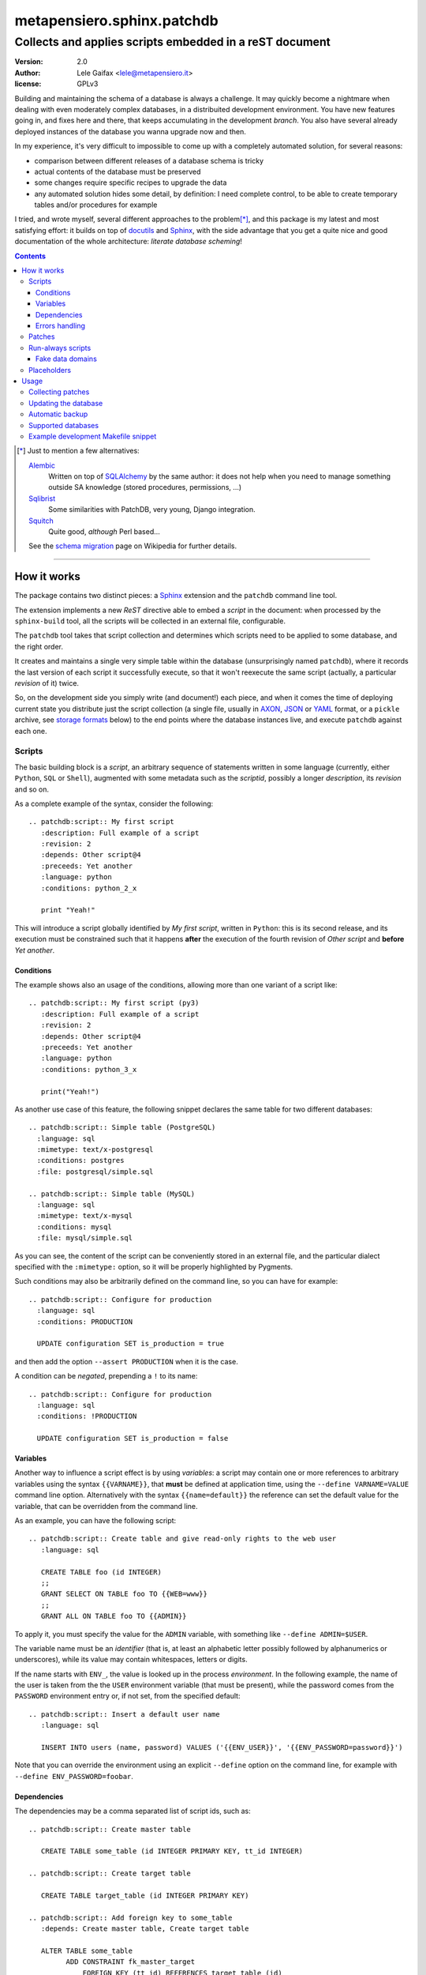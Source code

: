 .. -*- coding: utf-8 -*-
.. :Project:   PatchDB
.. :Created:   Sat Aug 22 16:19:15 2009 +0000
.. :Author:    Lele Gaifax <lele@metapensiero.it>
.. :License:   GNU General Public License version 3 or later
.. :Copyright: © 2009, 2010, 2012, 2013, 2014, 2015, 2016 Lele Gaifax
..

=============================
 metapensiero.sphinx.patchdb
=============================

Collects and applies scripts embedded in a reST document
========================================================

:version: 2.0
:author: Lele Gaifax <lele@metapensiero.it>
:license: GPLv3

Building and maintaining the schema of a database is always a challenge. It may quickly become
a nightmare when dealing with even moderately complex databases, in a distribuited development
environment. You have new features going in, and fixes here and there, that keeps accumulating
in the development `branch`. You also have several already deployed instances of the database
you wanna upgrade now and then.

In my experience, it's very difficult to impossible to come up with a completely automated
solution, for several reasons:

* comparison between different releases of a database schema is tricky

* actual contents of the database must be preserved

* some changes require specific recipes to upgrade the data

* any automated solution hides some detail, by definition: I need complete control, to be able
  to create temporary tables and/or procedures for example

I tried, and wrote myself, several different approaches to the problem\ [*]_, and this package
is my latest and most satisfying effort: it builds on top of `docutils`_ and `Sphinx`_, with
the side advantage that you get a quite nice and good documentation of the whole architecture:
`literate database scheming`!

.. _docutils: http://docutils.sourceforge.net/
.. _sphinx: http://sphinx.pocoo.org/intro.html


.. contents::

.. [*] Just to mention a few alternatives:

       `Alembic <https://pypi.python.org/pypi/alembic>`_
         Written on top of SQLAlchemy_ by the same author: it does not help when you need to
         manage something outside SA knowledge (stored procedures, permissions, …)

       `Sqlibrist <https://pypi.python.org/pypi/sqlibrist>`_
         Some similarities with PatchDB, very young, Django integration.

       `Squitch <http://sqitch.org/>`_
         Quite good, *although* Perl based…

       See the `schema migration <https://en.wikipedia.org/wiki/Schema_migration>`_ page on
       Wikipedia for further details.

----

How it works
------------

The package contains two distinct pieces: a `Sphinx`_ extension and the ``patchdb`` command
line tool.

The extension implements a new `ReST` directive able to embed a `script` in the document: when
processed by the ``sphinx-build`` tool, all the scripts will be collected in an external file,
configurable.

The ``patchdb`` tool takes that script collection and determines which scripts need to be
applied to some database, and the right order.

It creates and maintains a single very simple table within the database (unsurprisingly named
``patchdb``), where it records the last version of each script it successfully execute, so that
it won't reexecute the same script (actually, a particular `revision` of it) twice.

So, on the development side you simply write (and document!) each piece, and when it comes the
time of deploying current state you distribute just the script collection (a single file,
usually in `AXON`_, `JSON`_ or `YAML`_ format, or a ``pickle`` archive, see `storage formats`_
below) to the end points where the database instances live, and execute ``patchdb`` against
each one.

.. _yaml: http://yaml.org/
.. _json: http://json.org/
.. _axon: http://intellimath.bitbucket.org/axon/


Scripts
~~~~~~~

The basic building block is a `script`, an arbitrary sequence of statements written in some
language (currently, either ``Python``, ``SQL`` or ``Shell``), augmented with some metadata
such as the `scriptid`, possibly a longer `description`, its `revision` and so on.

As a complete example of the syntax, consider the following::

  .. patchdb:script:: My first script
     :description: Full example of a script
     :revision: 2
     :depends: Other script@4
     :preceeds: Yet another
     :language: python
     :conditions: python_2_x

     print "Yeah!"

This will introduce a script globally identified by `My first script`, written in ``Python``:
this is its second release, and its execution must be constrained such that it happens
**after** the execution of the fourth revision of `Other script` and **before** `Yet another`.


Conditions
++++++++++

The example shows also an usage of the conditions, allowing more than one variant of a script
like::

  .. patchdb:script:: My first script (py3)
     :description: Full example of a script
     :revision: 2
     :depends: Other script@4
     :preceeds: Yet another
     :language: python
     :conditions: python_3_x

     print("Yeah!")

As another use case of this feature, the following snippet declares the same table for two
different databases::

  .. patchdb:script:: Simple table (PostgreSQL)
    :language: sql
    :mimetype: text/x-postgresql
    :conditions: postgres
    :file: postgresql/simple.sql

  .. patchdb:script:: Simple table (MySQL)
    :language: sql
    :mimetype: text/x-mysql
    :conditions: mysql
    :file: mysql/simple.sql

As you can see, the content of the script can be conveniently stored in an external file, and
the particular dialect specified with the ``:mimetype:`` option, so it will be properly
highlighted by Pygments.

Such conditions may also be arbitrarily defined on the command line, so you can have for
example::

  .. patchdb:script:: Configure for production
    :language: sql
    :conditions: PRODUCTION

    UPDATE configuration SET is_production = true

and then add the option ``--assert PRODUCTION`` when it is the case.

A condition can be `negated`, prepending a ``!`` to its name::

  .. patchdb:script:: Configure for production
    :language: sql
    :conditions: !PRODUCTION

    UPDATE configuration SET is_production = false


Variables
+++++++++

Another way to influence a script effect is by using *variables*: a script may contain one or
more references to arbitrary variables using the syntax ``{{VARNAME}}``, that **must** be
defined at application time, using the ``--define VARNAME=VALUE`` command line option.
Alternatively with the syntax ``{{name=default}}`` the reference can set the default value for
the variable, that can be overridden from the command line.

As an example, you can have the following script::

  .. patchdb:script:: Create table and give read-only rights to the web user
     :language: sql

     CREATE TABLE foo (id INTEGER)
     ;;
     GRANT SELECT ON TABLE foo TO {{WEB=www}}
     ;;
     GRANT ALL ON TABLE foo TO {{ADMIN}}

To apply it, you must specify the value for the ``ADMIN`` variable, with something like
``--define ADMIN=$USER``.

The variable name must be an *identifier* (that is, at least an alphabetic letter possibly
followed by alphanumerics or underscores), while its value may contain whitespaces, letters or
digits.

If the name starts with ``ENV_``, the value is looked up in the process `environment`. In the
following example, the name of the user is taken from the the ``USER`` environment variable
(that must be present), while the password comes from the ``PASSWORD`` environment entry or, if
not set, from the specified default::

  .. patchdb:script:: Insert a default user name
     :language: sql

     INSERT INTO users (name, password) VALUES ('{{ENV_USER}}', '{{ENV_PASSWORD=password}}')

Note that you can override the environment using an explicit ``--define`` option on the command
line, for example with ``--define ENV_PASSWORD=foobar``.


Dependencies
++++++++++++

.. _master-table:

The dependencies may be a comma separated list of script ids, such as::

  .. patchdb:script:: Create master table

     CREATE TABLE some_table (id INTEGER PRIMARY KEY, tt_id INTEGER)

  .. patchdb:script:: Create target table

     CREATE TABLE target_table (id INTEGER PRIMARY KEY)

  .. patchdb:script:: Add foreign key to some_table
     :depends: Create master table, Create target table

     ALTER TABLE some_table
           ADD CONSTRAINT fk_master_target
               FOREIGN KEY (tt_id) REFERENCES target_table (id)

Independently from the order these scripts appear in the documentation, the third script will
execute only after the first two get successfully applied to the database. As you can notice,
most of the options are optional: by default, ``:language:`` is ``sql``, ``:revision:`` is
``1``, the ``:description:`` is taken from the title (that is, the script ID), while
``:depends:`` and ``:preceeds:`` are empty.

Just for illustration purposes, the same effect could be achieved with::

  .. patchdb:script:: Create master table
     :preceeds: Add foreign key to some_table

     CREATE TABLE some_table (id INTEGER PRIMARY KEY, tt_id INTEGER)

  .. patchdb:script:: Create target table

     CREATE TABLE target_table (id INTEGER PRIMARY KEY)

  .. patchdb:script:: Add foreign key to some_table
     :depends: Create target table

     ALTER TABLE some_table
           ADD CONSTRAINT fk_master_target
               FOREIGN KEY (tt_id) REFERENCES target_table (id)


Errors handling
+++++++++++++++

By default ``patchdb`` stops when it fails to apply one script. Some time you may want to relax
that rule, for example when operating on a database that was created with other methods so you
cannot relay on the existence of a specific script to make the decision. In such cases, the
option ``:onerror:`` may be used::

  .. patchdb:script:: Remove obsoleted tables and functions
     :onerror: ignore

     DROP TABLE foo
     ;;
     DROP FUNCTION initialize_record_foo()

When ``:onerror:`` is set to `ignore`, each statement in the script is executed and if an error
occurs it is ignored and ``patchdb`` proceeds with the next one. On good databases like
PostgreSQL and SQLite where even DDL statements are transactional, each statement is executed
in a nested subtransaction, so subsequent errors do not ruin the effect of correctly applied
previous statements.

Another possible setting of this option is `skip`: in this case, whenever an error occurs the
effect of the whole script is undone and it is considered as applied. For example, assuming
that the old version of ``SomeProcedure`` accepted a single argument and the new one requires
two of them, you could do something like the following::

  .. patchdb:script:: Fix stored procedure signature
     :onerror: skip

     SELECT somecol FROM SomeProcedure(NULL, NULL)
     ;;
     ALTER PROCEDURE SomeProcedure(p_first INTEGER, p_second INTEGER)
     RETURNS (somecol INTEGER) AS
     BEGIN
       somecol = p_first * p_second;
       SUSPEND;
     END


Patches
~~~~~~~

A `patch` is a particular flavour of script, one that specify a `brings` dependency
list. Imagine that the `example above`__ was the first version of the database, and that the
current version looks like the following::

  .. patchdb:script:: Create master table
     :revision: 2

     CREATE TABLE some_table (
       id INTEGER PRIMARY KEY,
       description VARCHAR(80),
       tt_id INTEGER
     )

that is, ``some_table`` now contains one more field, ``description``.

We need an upgrade path from the first revision of the table to the second::

  .. patchdb:script:: Add a description to the master table
     :depends: Create master table@1
     :brings: Create master table@2

     ALTER TABLE some_table ADD COLUMN description VARCHAR(80)

When ``patchdb`` examines the database status, it will execute one *or* the other. If the
script `Create master table` isn't executed yet (for example when operating on a new database),
it will take the former script (the one that creates the table from scratch).  Otherwise, if
the database "contains" revision 1 (and not higher than 1) of the script, it will execute the
latter, bumping up the revision number.

__ master-table_


Run-always scripts
~~~~~~~~~~~~~~~~~~

Yet another variant of scripts, which get applied always, **every time** ``patchdb`` is
executed.  This kind may be used to perform arbitrary operations, either at the start or at the
end of the ``patchdb`` session::

    .. patchdb:script:: Say hello
       :language: python
       :always: first

       print("Hello!")

    .. patchdb:script:: Say goodbye
       :language: python
       :always: last

       print("Goodbye!")


Fake data domains
+++++++++++++++++

As a special case that uses this kind of script, the following example illustrate an
`approximation` of the `data domains` with MySQL, that lacks them::

    .. patchdb:script:: Define data domains (MySQL)
       :language: sql
       :mimetype: text/x-mysql
       :conditions: mysql
       :always: first

       CREATE DOMAIN bigint_t bigint
       ;;
       CREATE DOMAIN `Boolean_t` char(1)

    .. patchdb:script:: Create some table (MySQL)
       :language: sql
       :mimetype: text/x-mysql
       :conditions: mysql
       :always: first

       CREATE TABLE `some_table` (
           `ID` bigint_t NOT NULL,
         , `FLAG` `Boolean_t`

         , PRIMARY KEY (`ID`)
       )

.. warning:: This is just a dirty hack, based on relatively simple search and replace: don't
             take it seriously, use a better database if you really need `data domains`!

.. note:: This works also with SQLite.


Placeholders
~~~~~~~~~~~~

Another feature is that the definition of the database, that is the collection of the scripts
that actually define its schema, may be splitted on multiple Sphinx environments: the use case
is when you have a complex application, composed by multiple modules, each of them requiring
its own set of DB objects.

A script is considered a `placeholder` when it has an empty body: it won't be ever applied, but
instead its presence in the database will be asserted. In this way, one Sphinx environment
could contain the following script::

  .. patchdb:script:: Create table a

     CREATE TABLE a (
         id INTEGER NOT NULL PRIMARY KEY
       , value INTEGER
     )

and another documentation set could extend that with::

  .. patchdb:script:: Create table a
     :description: Place holder

  .. patchdb:script:: Create unique index on value
     :depends: Create table a

     CREATE UNIQUE INDEX on_value ON a (value)

The second set can be applied **only** after the former one is.


Usage
-----

Collecting patches
~~~~~~~~~~~~~~~~~~

To use it, first of all you must register the extension within the Sphinx environment, adding
the full name of the package to the ``extensions`` list in the file ``conf.py``, for example::

    # Add any Sphinx extension module names here, as strings.
    extensions = ['metapensiero.sphinx.patchdb']

If you want to take advantage of the augmented ``DataDocumenter``, add also
``metapensiero.sphinx.patchdb.autodoc_sa`` to that list.

The other required bit of customization is the location of the `on disk scripts storage`,
i.e. the path of the file that will contain the information about every found script: this is
kept separated from the documentation itself because you will probably deploy it on production
servers just to update their database.

.. _storage formats:

.. topic:: Storage formats

   If the filename ends with ``.json`` it will contain a ``JSON`` formatted array, if it ends
   with ``.yaml`` the information will be dumped in ``YAML``, if it ends with ``.axon`` the
   dump will be formatted using ``AXON``, otherwise it will be a Python ``pickle``. I usually
   prefer ``AXON``, ``JSON`` or ``YAML``, because those formats are more VCs friendly and open
   to human inspection. These days I tend to use ``AXON`` for this kind of things as it is
   slightly more readable and more VCs friendly than ``JSON``, while ``YAML`` is very slow.

The location may be set in the same ``conf.py`` as above, like::

    # Location of the external storage
    patchdb_storage = '…/dbname.json'

Otherwise, you can set it using the ``-D`` option of the ``sphinx-build`` command, so that you
can easily share its definition with other rules in a ``Makefile``. I usually put the following
snippet at the beginning of the ``Makefile`` created by ``sphinx-quickstart``::

    TOPDIR ?= ..
    STORAGE ?= $(TOPDIR)/database.json

    SPHINXOPTS = -D patchdb_storage=$(STORAGE)

At this point, executing the usual ``make html`` will update the scripts archive: that file
contains everything is needed to update the database either local or remote; in other words,
running Sphinx (or even having it installed) is **not** required to update a database.


Updating the database
~~~~~~~~~~~~~~~~~~~~~

The other side of the coin is managed by the ``patchdb`` tool, that digests the scripts archive
and is able to determine which of the scripts are not already applied and eventually does that,
in the right order.

When your database does already exist and you are just starting using ``patchdb`` you may need
to force the initial state with the following command::

    patchdb --assume-already-applied --postgresql "dbname=test" database.json

that will just update the `patchdb` table registering current revision of all the missing
scripts, without executing them.

You can inspect what will be done, that is obtain the list of not already applied patches, with
a command like::

    patchdb --dry-run --postgresql "dbname=test" database.json

The `database.json` archive can be sent to the production machines (in some cases I put it in a
*production* branch of the repository and use the version control tool to update the remote
machines, in other I simply used ``scp`` or ``rsync`` based solutions). Another way is to
include it in some package and then use the syntax ``some.package:path/database.json``.

The scripts may even come from several different archives (see `placeholders`_ above)::

    patchdb --postgresql "dbname=test" app.db.base:pdb.json app.db.auth:pdb.json


Automatic backup
~~~~~~~~~~~~~~~~

In particular in development mode, I find it useful to have a simple way of going back to a
previous state and retry the upgrade, either to test different upgrade paths or to fix silly
typos in the new patches.

Since version 2.3 ``patchdb`` has a new option, ``--backups-dir``, that controls an automatic
backup facility: at each execution, before proceeding with applying missing patches,
*regardless* whether there are any, by default it takes a backup of the current database and
keeps a simple index of these snapshots.

The option defaults to the system-wide temporary directory (usually ``/tmp`` on POSIX systems):
if you you don't need the automatic backup (a reasonable production system should have a
different approach to taking such snapshots), specify ``None`` as argument to the option.

With the ``patchdb-states`` tool you obtain a list of the available snapshots, or restore any
previous one::

  $ patchdb-states list
  [lun 18 apr 2016 08:24:48 CEST] bc5c5527ece6f11da529858d5ac735a8 <create first table@1>
  [lun 18 apr 2016 10:27:11 CEST] 693fd245ad9e5f4de0e79549255fbd6e <update first table@1>

  $ patchdb-states restore --sqlite /tmp/quicktest.sqlite 693fd245ad9e5f4de0e79549255fbd6e
  [I] Creating patchdb table
  [I] Restored SQLite database /tmp/quicktest.sqlite from /tmp/693fd245ad9e5f4de0e79549255fbd6e

  $ patchdb-states clean -k 1
  Removed /tmp/bc5c5527ece6f11da529858d5ac735a8
  Kept most recent 1 snapshot


Supported databases
~~~~~~~~~~~~~~~~~~~

As of version 2, ``patchdb`` can operate on the following databases:

* Firebird (requires fdb_)
* MySQL (requires PyMySQL_ by default, see option ``--driver`` to select a different one)
* PostgreSQL (requires psycopg2_)
* SQLite (uses the standard library ``sqlite3`` module)

.. _fdb: https://pypi.python.org/pypi/fdb
.. _PyMySQL: https://pypi.python.org/pypi/PyMySQL
.. _psycopg2: https://pypi.python.org/pypi/psycopg2
.. _SQLAlchemy: http://www.sqlalchemy.org/


Example development Makefile snippet
~~~~~~~~~~~~~~~~~~~~~~~~~~~~~~~~~~~~

The following is a snippet that I usually put in my outer ``Makefile``::

    export TOPDIR := $(CURDIR)
    DBHOST := localhost
    DBPORT := 5432
    DBNAME := dbname
    DROPDB := dropdb --host=$(DBHOST) --port=$(DBPORT) --if-exists
    CREATEDB := createdb --host=$(DBHOST) --port=$(DBPORT) --encoding=UTF8
    STORAGE := $(TOPDIR)/$(DBNAME).json
    DSN := host=$(DBHOST) port=$(DBPORT) dbname=$(DBNAME)
    PUP := $(PATCHDB) --postgresql="$(DSN)" --log-file=$(DBNAME).log $(STORAGE)

    # Build the Sphinx documentation
    doc:
            $(MAKE) -C doc STORAGE=$(STORAGE) html

    $(STORAGE): doc

    # Show what is missing
    missing-patches: $(STORAGE)
            $(PUP) --dry-run

    # Upgrade the database to the latest revision
    database: $(STORAGE)
            $(PUP)

    # Remove current database and start from scratch
    scratch-database:
            $(DROPDB) $(DBNAME)
            $(CREATEDB) $(DBNAME)
            $(MAKE) database
